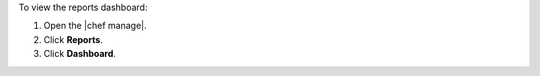 .. This is an included how-to. 


To view the reports dashboard:

#. Open the |chef manage|.
#. Click **Reports**.
#. Click **Dashboard**.
